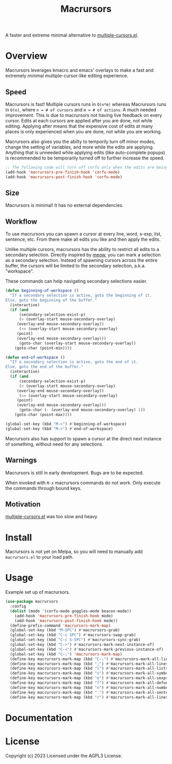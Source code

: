 #+TITLE: Macrursors
A faster and extreme minimal alternative to [[https://github.com/magnars/multiple-cursors.el][multiple-cursors.el]].

* Overview

Macrursors leverages kmacro and emacs' overlays to make a fast and extremely minimal multiple-cursor-like editing experience.

** Speed

Macrursors is fast! Multiple cursors runs in ~O(n*m)~ whereas Macrursors runs in ~O(n)~,
where ~n = # of cursors~ and ~m = # of actions~. A much needed improvement. This is due to macrursors not having live feedback on every cursor. Edits at each cursors are applied after you are done, not while editing. Applying after means that the expensive cost of edits at many places is only experienced when you are done, not while you are working.

Macrursors also gives you the abilty to temporily turn off minor modes, change the setting of variables, and more while the edits are applying. Anything that is unneeded while applying edits (like auto-complete popups) is recommended to be temporarily turned off to further increase the speed.

#+begin_src emacs-lisp
  ;; The following code will turn off corfu only when the edits are being applied
  (add-hook 'macrursors-pre-finish-hook 'corfu-mode)
  (add-hook 'macrursors-post-finish-hook 'corfu-mode)
#+end_src

** Size

Macrursors is minimal! It has no external dependencies.

** Workflow

To use macrursors you can spawn a cursor at every line, word, s-exp, list, sentence, etc. From there make all edits you like and then apply the edits.

Unlike multiple cursors, macrursors has the ability to restrict all edits to a secondary selection. Directly inspired by [[https://github.com/meow-edit/meow][meow]], you can mark a selection as a secondary selection. Instead of spawning cursors across the entire buffer, the cursors will be limited to the secondary selection, a.k.a. "workspace".

These commands can help navigating secondary selections easier.

#+begin_src emacs-lisp
(defun beginning-of-workspace ()
  "If a secondary selection is active, goto the beginning of it.
Else, goto the beginning of the buffer."
  (interactive)
  (if (and
      (secondary-selection-exist-p)
      (< (overlay-start mouse-secondary-overlay)
	 (overlay-end mouse-secondary-overlay))
      (<= (overlay-start mouse-secondary-overlay)
	 (point)
	 (overlay-end mouse-secondary-overlay)))
      (goto-char (overlay-start mouse-secondary-overlay))
    (goto-char (point-min))))

(defun end-of-workspace ()
  "If a secondary selection is active, goto the end of it.
Else, goto the end of the buffer."
  (interactive)
  (if (and
      (secondary-selection-exist-p)
      (< (overlay-start mouse-secondary-overlay)
	 (overlay-end mouse-secondary-overlay))
      (<= (overlay-start mouse-secondary-overlay)
	 (point)
	 (overlay-end mouse-secondary-overlay)))
      (goto-char (- (overlay-end mouse-secondary-overlay) 1))
    (goto-char (point-max))))

(global-set-key (kbd "M-<") #'beginning-of-workspace)
(global-set-key (kbd "M->") #'end-of-workspace)
#+end_src

Macrursors also has support to spawn a cursor at the direct next instance of something, without need for any selections.

** Warnings

Macrursors is still in early development. Bugs are to be expected.

When invoked with ~M-x~ macrursors commands do not work. Only execute the commands through bound keys.

** Motivation

[[https://github.com/magnars/multiple-cursors.el][multiple-cursors.el]] was too slow and heavy.

* Install

Macrursors is not yet on Melpa, so you will need to manually add ~macrursors.el~ to your load path.

* Usage

Example set up of macrursors.

#+begin_src emacs-lisp
  (use-package macrursors
    :config
    (dolist (mode '(corfu-mode goggles-mode beacon-mode))
      (add-hook 'macrursors-pre-finish-hook mode)
      (add-hook 'macrursors-post-finish-hook mode))
    (define-prefix-command 'macrursors-mark-map)
    (global-set-key (kbd "M-SPC") #'macrursors-grab)
    (global-set-key (kbd "C-c SPC") #'macrursors-swap-grab)
    (global-set-key (kbd "C-c S-SPC") #'macrursors-sync-grab)
    (global-set-key (kbd "C->") #'macrursors-mark-next-instance-of)
    (global-set-key (kbd "C-<") #'macrursors-mark-previous-instance-of)
    (global-set-key (kbd "C-;") 'macrursors-mark-map)
    (define-key macrursors-mark-map (kbd "C-;") #'macrursors-mark-all-lines-or-instances)
    (define-key macrursors-mark-map (kbd ";") #'macrursors-mark-all-lines-or-instances)
    (define-key macrursors-mark-map (kbd "l") #'macrursors-mark-all-lists)
    (define-key macrursors-mark-map (kbd "s") #'macrursors-mark-all-symbols)
    (define-key macrursors-mark-map (kbd "e") #'macrursors-mark-all-sexps)
    (define-key macrursors-mark-map (kbd "f") #'macrursors-mark-all-defuns)
    (define-key macrursors-mark-map (kbd "n") #'macrursors-mark-all-numbers)
    (define-key macrursors-mark-map (kbd ".") #'macrursors-mark-all-sentences)
    (define-key macrursors-mark-map (kbd "r") #'macrursors-mark-all-lines))
#+end_src

* Documentation

* License
Copyright (c) 2023 Licensed under the AGPL3 License.
